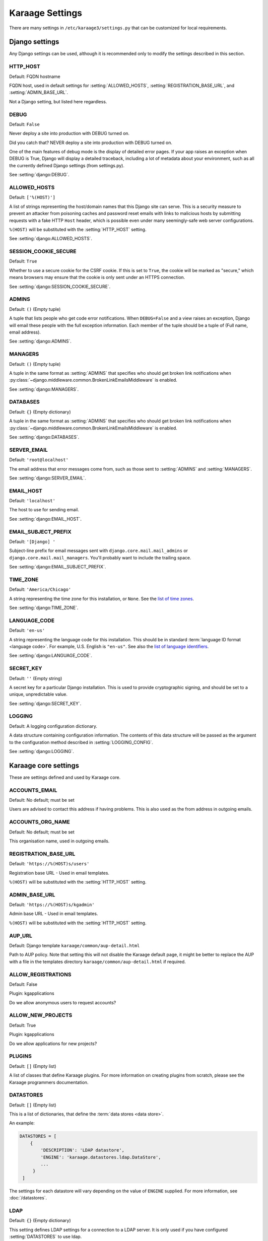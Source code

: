 Karaage Settings
================
There are many settings in ``/etc/karaage3/settings.py`` that can be
customized for local requirements.


Django settings
---------------
Any Django settings can be used, although it is recommended only to
modify the settings described in this section.


.. setting:: HTTP_HOST

HTTP_HOST
~~~~~~~~~
Default: FQDN hostname

FQDN host, used in default settings for :setting:`ALLOWED_HOSTS`,
:setting:`REGISTRATION_BASE_URL`, and :setting:`ADMIN_BASE_URL`.

Not a Django setting, but listed here regardless.

.. setting:: DEBUG

DEBUG
~~~~~
Default: ``False``

Never deploy a site into production with DEBUG turned on.

Did you catch that? NEVER deploy a site into production with DEBUG turned on.

One of the main features of debug mode is the display of detailed error
pages. If your app raises an exception when DEBUG is True, Django will
display a detailed traceback, including a lot of metadata about your
environment, such as all the currently defined Django settings (from
settings.py).

See :setting:`django:DEBUG`.


.. setting:: ALLOWED_HOSTS

ALLOWED_HOSTS
~~~~~~~~~~~~~
Default: ``['%(HOST)']``

A list of strings representing the host/domain names that this Django site can
serve. This is a security measure to prevent an attacker from poisoning caches
and password reset emails with links to malicious hosts by submitting requests
with a fake HTTP ``Host`` header, which is possible even under many
seemingly-safe web server configurations.

``%(HOST)`` will be substituted with the :setting:`HTTP_HOST` setting.

See :setting:`django:ALLOWED_HOSTS`.


.. setting:: SESSION_COOKIE_SECURE

SESSION_COOKIE_SECURE
~~~~~~~~~~~~~~~~~~~~~
Default: ``True``

Whether to use a secure cookie for the CSRF cookie. If this is set to ``True``,
the cookie will be marked as "secure," which means browsers may ensure that the
cookie is only sent under an HTTPS connection.

See :setting:`django:SESSION_COOKIE_SECURE`.


.. setting:: ADMINS

ADMINS
~~~~~~
Default: ``()`` (Empty tuple)

A tuple that lists people who get code error notifications. When
``DEBUG=False`` and a view raises an exception, Django will email these people
with the full exception information. Each member of the tuple should be a tuple
of (Full name, email address).

See :setting:`django:ADMINS`.


.. setting:: MANAGERS

MANAGERS
~~~~~~~~
Default: ``()`` (Empty tuple)

A tuple in the same format as :setting:`ADMINS` that specifies who should get
broken link notifications when
:py:class:`~django.middleware.common.BrokenLinkEmailsMiddleware` is enabled.

See :setting:`django:MANAGERS`.


.. setting:: DATABASES

DATABASES
~~~~~~~~~
Default: ``{}`` (Empty dictionary)

A tuple in the same format as :setting:`ADMINS` that specifies who should get
broken link notifications when
:py:class:`~django.middleware.common.BrokenLinkEmailsMiddleware` is enabled.

See :setting:`django:DATABASES`.


.. setting:: SERVER_EMAIL

SERVER_EMAIL
~~~~~~~~~~~~
Default: ``'root@localhost'``

The email address that error messages come from, such as those sent to
:setting:`ADMINS` and :setting:`MANAGERS`.

See :setting:`django:SERVER_EMAIL`.


.. setting:: EMAIL_HOST

EMAIL_HOST
~~~~~~~~~~
Default: ``'localhost'``

The host to use for sending email.

See :setting:`django:EMAIL_HOST`.


.. setting:: EMAIL_SUBJECT_PREFIX

EMAIL_SUBJECT_PREFIX
~~~~~~~~~~~~~~~~~~~~
Default: ``'[Django] '``

Subject-line prefix for email messages sent with ``django.core.mail.mail_admins``
or ``django.core.mail.mail_managers``. You'll probably want to include the
trailing space.

See :setting:`django:EMAIL_SUBJECT_PREFIX`.

.. setting:: TIME_ZONE

TIME_ZONE
~~~~~~~~~
Default: ``'America/Chicago'``

A string representing the time zone for this installation, or ``None``. See
the `list of time zones`_.

See :setting:`django:TIME_ZONE`.


.. setting:: LANGUAGE_CODE

LANGUAGE_CODE
~~~~~~~~~~~~~
Default: ``'en-us'``

A string representing the language code for this installation. This should be in
standard :term:`language ID format <language code>`. For example, U.S. English
is ``"en-us"``. See also the `list of language identifiers`_.

See :setting:`django:LANGUAGE_CODE`.


.. setting:: SECRET_KEY

SECRET_KEY
~~~~~~~~~~
Default: ``''`` (Empty string)

A secret key for a particular Django installation. This is used to provide
cryptographic signing, and should be set to a unique, unpredictable value.

See :setting:`django:SECRET_KEY`.

.. setting:: LOGGING

LOGGING
~~~~~~~
Default: A logging configuration dictionary.

A data structure containing configuration information. The contents of
this data structure will be passed as the argument to the
configuration method described in :setting:`LOGGING_CONFIG`.

See :setting:`django:LOGGING`.


Karaage core settings
---------------------
These are settings defined and used by Karaage core.

.. setting:: ACCOUNTS_EMAIL

ACCOUNTS_EMAIL
~~~~~~~~~~~~~~
Default: No default; must be set

Users are advised to contact this address if having problems.
This is also used as the from address in outgoing emails.


.. setting:: ACCOUNTS_ORG_NAME


ACCOUNTS_ORG_NAME
~~~~~~~~~~~~~~~~~
Default: No default; must be set

This organisation name, used in outgoing emails.


.. setting:: REGISTRATION_BASE_URL

REGISTRATION_BASE_URL
~~~~~~~~~~~~~~~~~~~~~
Default: ``'https://%(HOST)s/users'``

Registration base URL - Used in email templates.

``%(HOST)`` will be substituted with the :setting:`HTTP_HOST` setting.

.. setting:: ADMIN_BASE_URL

ADMIN_BASE_URL
~~~~~~~~~~~~~~
Default: ``'https://%(HOST)s/kgadmin'``

Admin base URL - Used in email templates.

``%(HOST)`` will be substituted with the :setting:`HTTP_HOST` setting.


.. setting:: AUP_URL

AUP_URL
~~~~~~~
Default: Django template ``karaage/common/aup-detail.html``

Path to AUP policy. Note that setting this will not disable the Karaage
default page, it might be better to replace the AUP with a file in
the templates directory ``karaage/common/aup-detail.html`` if required.


.. setting:: ALLOW_REGISTRATIONS

ALLOW_REGISTRATIONS
~~~~~~~~~~~~~~~~~~~
Default: False

Plugin: kgapplications

Do we allow anonymous users to request accounts?


.. setting:: ALLOW_NEW_PROJECTS

ALLOW_NEW_PROJECTS
~~~~~~~~~~~~~~~~~~~
Default: True

Plugin: kgapplications

Do we allow applications for new projects?


PLUGINS
~~~~~~~
Default: ``[]`` (Empty list)

A list of classes that define Karaage plugins. For more information on
creating plugins from scratch, please see the Karaage programmers
documentation.

.. setting:: DATASTORES

DATASTORES
~~~~~~~~~~~~~~~~~
Default: ``[]`` (Empty list)

This is a list of dictionaries, that define the :term:`data stores
<data store>`.

An example:

.. code-block:: python

   DATASTORES = [
       {
           'DESCRIPTION': 'LDAP datastore',
           'ENGINE': 'karaage.datastores.ldap.DataStore',
           ...
        }
    ]

The settings for each datastore will vary depending on the value of
``ENGINE`` supplied. For more information, see :doc:`/datastores`.


.. setting:: LDAP

LDAP
~~~~
Default: ``{}`` (Empty dictionary)

This setting defines LDAP settings for a connection to a LDAP server. It
is only used if you have configured :setting:`DATASTORES` to use ldap.

An example:

.. code-block:: python

    LDAP = {
        'default': {
            'ENGINE': 'tldap.backend.fake_transactions',
            'URI': 'ldap://localhost',
            'USER': 'cn=admin,dc=example,dc=org',
            'PASSWORD': 'topsecret',
            'USE_TLS': False,
            'TLS_CA': None,
        }
    }


.. setting:: USERNAME_VALIDATION_RE

USERNAME_VALIDATION_RE
~~~~~~~~~~~~~~~~~~~~~~
Default: ``'[-\w]+'``

Regular expression that defines a valid username for a :term:`person`
or an :term:`account`.

.. warning::

   Do not change unless you are sure you understand the potential security
   ramifications in doing so.


.. setting:: USERNAME_VALIDATION_ERROR_MSG

USERNAME_VALIDATION_ERROR_MSG
~~~~~~~~~~~~~~~~~~~~~~~~~~~~~
Default: ``'Usernames can only contain letters, numbers and underscores'``

Error message that is displayed to user if the username for a :term:`person` or
:term:`account` doesn't pass the :setting:`USERNAME_VALIDATION_RE` check.


.. setting:: PROJECT_VALIDATION_RE

PROJECT_VALIDATION_RE
~~~~~~~~~~~~~~~~~~~~~
Default: ``'[-\w]+'``

Regular expression that defines a valid username for :term:`projects
<project>`.

.. warning::

   Do not change unless you are sure you understand the potential security
   ramifications in doing so.


.. setting:: PROJECT_VALIDATION_ERROR_MSG

PROJECT_VALIDATION_ERROR_MSG
~~~~~~~~~~~~~~~~~~~~~~~~~~~~
Default: ``'Project names can only contain letters, numbers and underscores'``

Error message that is displayed to user if a name for a :term:`project`
doesn't pass the :setting:`PROJECT_VALIDATION_RE` check.


.. setting:: GROUP_VALIDATION_RE

GROUP_VALIDATION_RE
~~~~~~~~~~~~~~~~~~~
Default: ``'[-\w]+'``

Regular expression that defines a valid name for a :term:`group`.

.. warning::

   Do not change unless you are sure you understand the potential security
   ramifications in doing so.


.. setting:: GROUP_VALIDATION_ERROR_MSG

GROUP_VALIDATION_ERROR_MSG
~~~~~~~~~~~~~~~~~~~~~~~~~~
Default: ``'Group names can only contain letters, numbers and underscores'``

Error message that is displayed to user if a name for a :term:`group`
doesn't pass the :setting:`GROUP_VALIDATION_RE` check.


Karaage applications settings
-----------------------------
Settings specific to the Karaage applications plugin.

.. setting:: EMAIL_MATCH_TYPE

EMAIL_MATCH_TYPE
~~~~~~~~~~~~~~~~
default: ``'exclude'``

Settings to restrict the valid list of email addresses we allow in
applications.  :setting:`EMAIL_MATCH_TYPE` can be ``'include'`` or
``'exclude'``.  If ``'include'`` then the email address must match one of the
RE entries in :setting:`EMAIL_MATCH_LIST`.  If ``'exclude'`` then then email
address must not match of the the RE entries in :setting:EMAIL_MATCH_LIST.


.. setting:: EMAIL_MATCH_LIST

EMAIL_MATCH_LIST
~~~~~~~~~~~~~~~~
Default: ``[]`` (Empty list)

Settings to restrict the valid list of email addresses we allow in
applications.  :setting:`EMAIL_MATCH_TYPE` can be ``'include'`` or
``'exclude'``.  If ``'include'`` then the email address must match one of the
RE entries in :setting:`EMAIL_MATCH_LIST`.  If ``'exclude'`` then then email
address must not match of the the RE entries in :setting:EMAIL_MATCH_LIST.




.. _list of language identifiers: http://www.i18nguy.com/unicode/language-identifiers.html

.. _list of time zones: http://en.wikipedia.org/wiki/List_of_tz_database_time_zones
